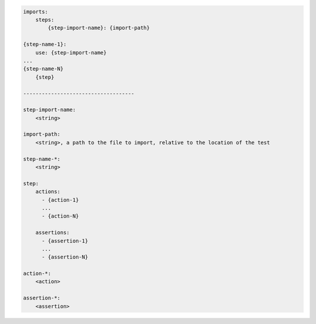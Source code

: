 .. code-block:: text

    imports:
        steps:
            {step-import-name}: {import-path}

    {step-name-1}:
        use: {step-import-name}
    ...
    {step-name-N}
        {step}

    ------------------------------------

    step-import-name:
        <string>

    import-path:
        <string>, a path to the file to import, relative to the location of the test

    step-name-*:
        <string>

    step:
        actions:
          - {action-1}
          ...
          - {action-N}

        assertions:
          - {assertion-1}
          ...
          - {assertion-N}

    action-*:
        <action>

    assertion-*:
        <assertion>
